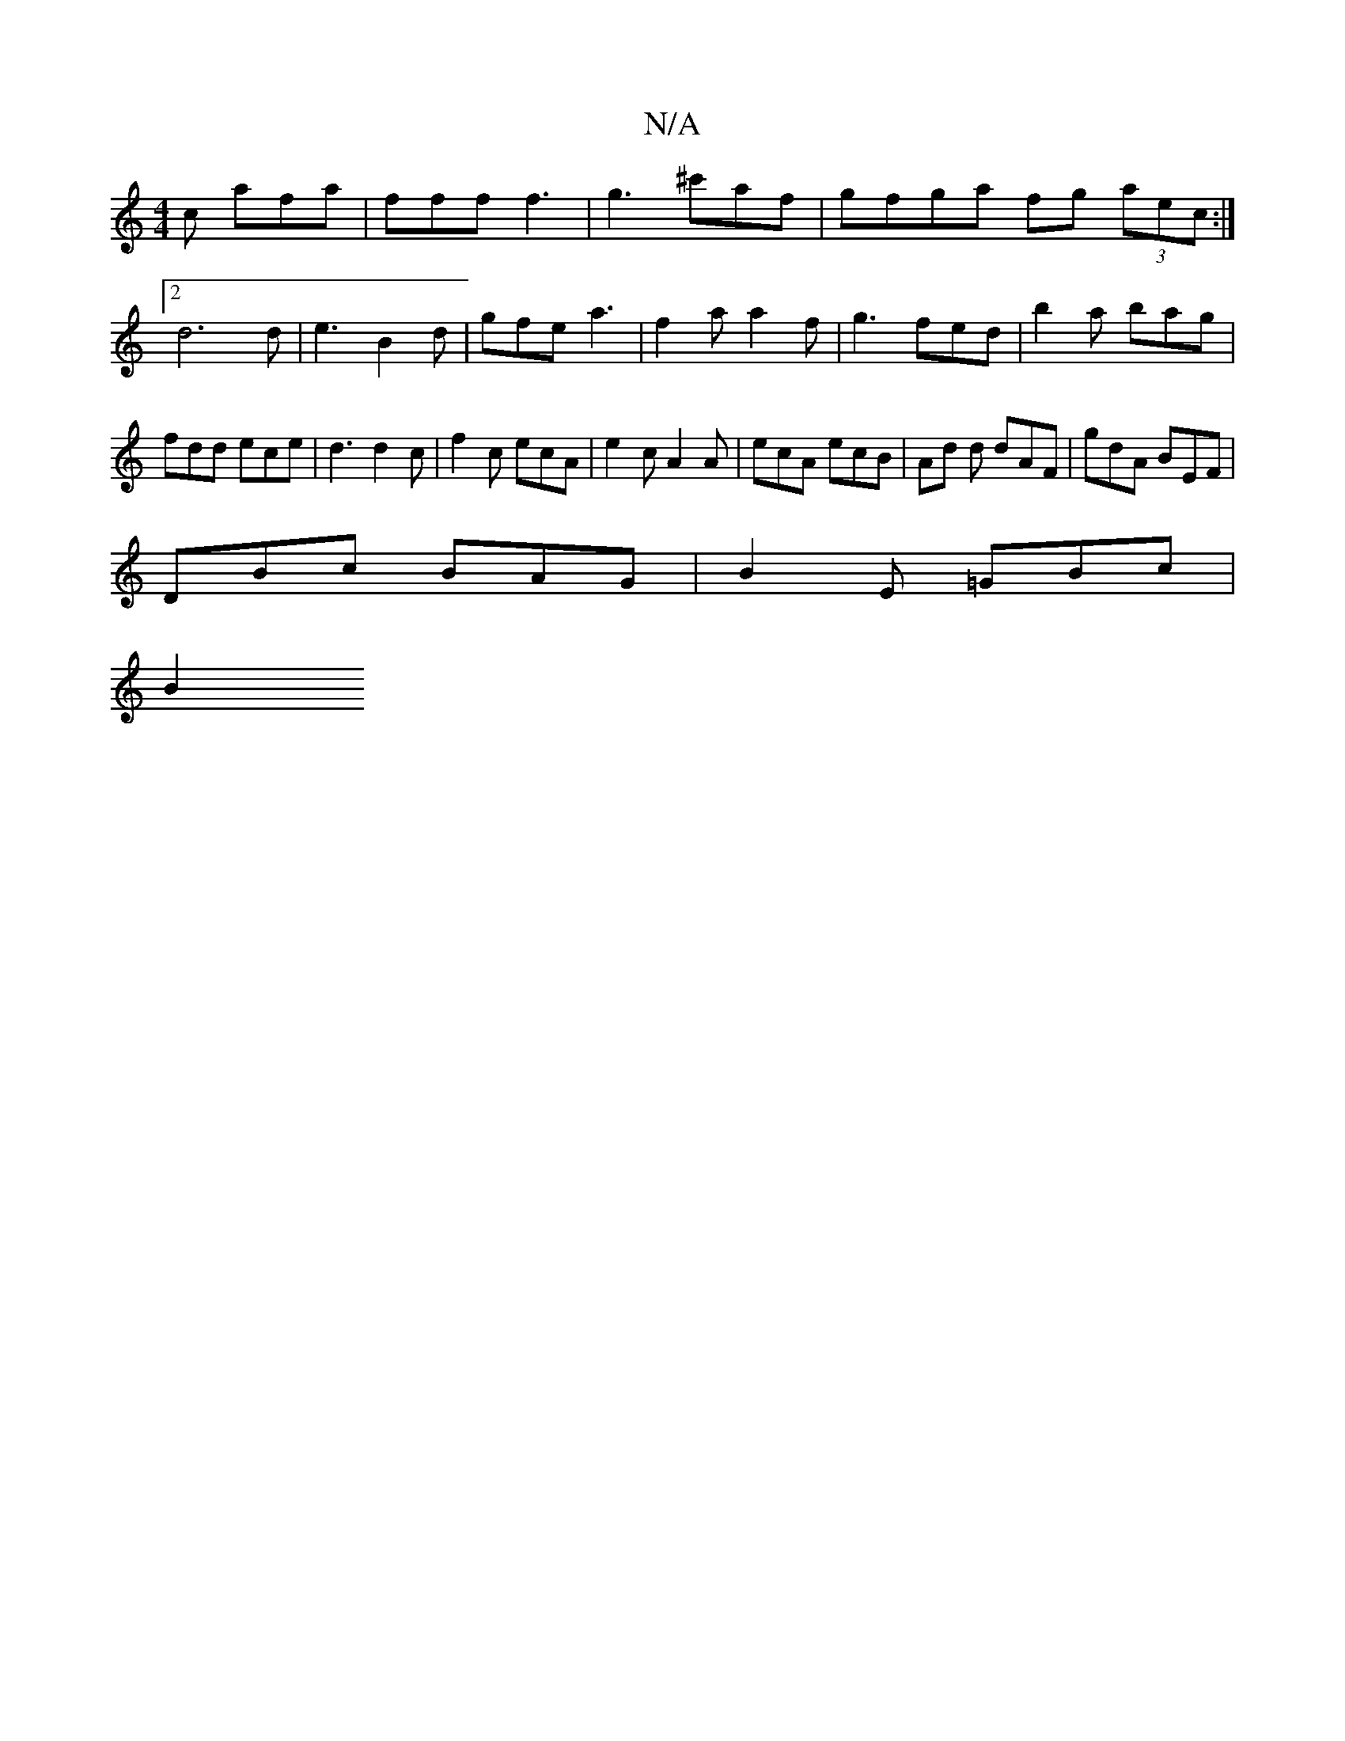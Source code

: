 X:1
T:N/A
M:4/4
R:N/A
K:Cmajor
2 c afa | fff f3 | g3 ^c'af | gfga fg (3aec:|2 d6 d | e3 B2 d | gfe a3 | f2a a2f | g3 fed |b2 a bag | fdd ece | d3 d2 c | f2 c ecA | e2 c A2 A | ecA ecB | Ad d dAF | gdA BEF |
DBc BAG | B2E =GBc |
B2 